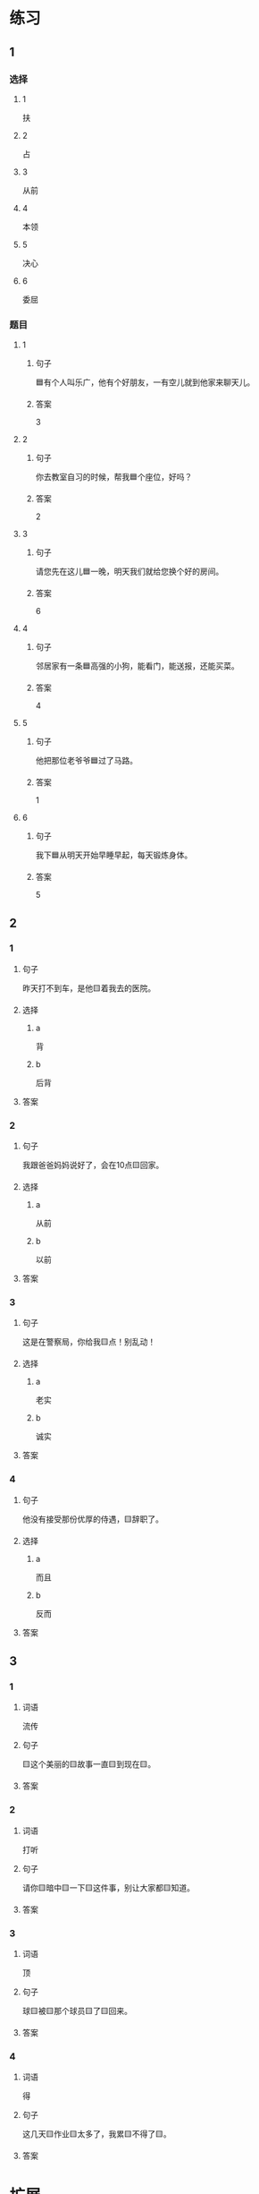 * 练习

** 1
:PROPERTIES:
:ID: 709e16e4-80fc-46fc-bdc5-1397fb6b0055
:END:

*** 选择

**** 1

扶

**** 2

占

**** 3

从前

**** 4

本领

**** 5

决心

**** 6

委屈

*** 题目

**** 1

***** 句子

🟦有个人叫乐广，他有个好朋友，一有空儿就到他家来聊天儿。

***** 答案

3

**** 2

***** 句子

你去教室自习的时候，帮我🟦个座位，好吗？

***** 答案

2

**** 3

***** 句子

请您先在这儿🟦一晚，明天我们就给您换个好的房间。

***** 答案

6

**** 4

***** 句子

邻居家有一条🟦高强的小狗，能看门，能送报，还能买菜。

***** 答案

4

**** 5

***** 句子

他把那位老爷爷🟦过了马路。

***** 答案

1

**** 6

***** 句子

我下🟦从明天开始早睡早起，每天锻炼身体。

***** 答案

5

** 2

*** 1

**** 句子

昨天打不到车，是他🟨着我去的医院。

**** 选择

***** a

背

***** b

后背

**** 答案



*** 2

**** 句子

我跟爸爸妈妈说好了，会在10点🟨回家。

**** 选择

***** a

从前

***** b

以前

**** 答案



*** 3

**** 句子

这是在警察局，你给我🟨点！别乱动！

**** 选择

***** a

老实

***** b

诚实

**** 答案



*** 4

**** 句子

他没有接受那份优厚的侍遇，🟨辞职了。

**** 选择

***** a

而且

***** b

反而


**** 答案



** 3

*** 1

**** 词语

流传

**** 句子

🟨这个美丽的🟨故事一直🟨到现在🟨。

**** 答案



*** 2

**** 词语

打听

**** 句子

请你🟨暗中🟨一下🟨这件事，别让大家都🟨知道。

**** 答案



*** 3

**** 词语

顶

**** 句子

球🟨被🟨那个球员🟨了🟨回来。

**** 答案



*** 4

**** 词语

得

**** 句子

这几天🟨作业🟨太多了，我累🟨不得了🟨。

**** 答案



* 扩展

** 词语

*** 1

**** 话题

社交称谓

**** 词语

国王
王子
公主
总理
总统
主席
总裁
主任
老板
领导

** 题

*** 1

**** 句子

美国正在进行四年一次的🟨大选。

**** 答案



*** 2

**** 句子

他手里有了一些钱，想自己开公司，自己做🟨。

**** 答案



*** 3

**** 句子

这是我们办公室新来的领导，大家可以叫他王🟨。

**** 答案



*** 4

**** 句子

有些国家既有总统也有🟨，有些国家只有其中一个。

**** 答案


